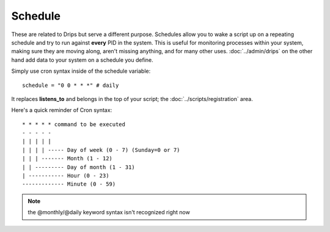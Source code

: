 Schedule
========

These are related to Drips but serve a different purpose. Schedules allow you to wake a script up on a repeating schedule and try to run against **every** PID in the system. This is useful for monitoring processes within your system, making sure they are moving along, aren't missing anything, and for many other uses. :doc:`../admin/drips` on the other hand add data to your system on a schedule you define.

Simply use cron syntax inside of the schedule variable:

:: 

   schedule = "0 0 * * *" # daily 

It replaces **listens_to** and belongs in the top of your script; the :doc:`../scripts/registration` area.


Here's a quick reminder of Cron syntax:

::

    * * * * * command to be executed
    - - - - -
    | | | | |
    | | | | ----- Day of week (0 - 7) (Sunday=0 or 7)
    | | | ------- Month (1 - 12)
    | | --------- Day of month (1 - 31)
    | ----------- Hour (0 - 23)
    ------------- Minute (0 - 59)

.. note:: the @monthly/@daily keyword syntax isn't recognized right now




